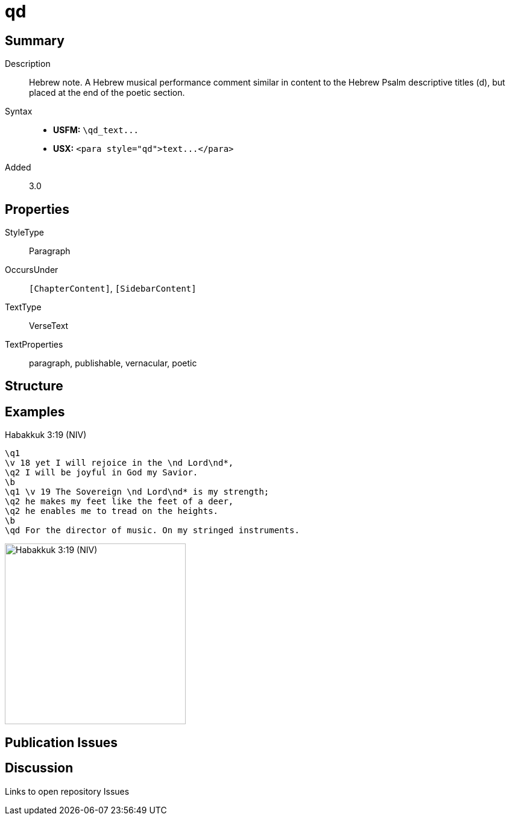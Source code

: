 = qd
:description: Hebrew note
:url-repo: https://github.com/usfm-bible/tcdocs/blob/main/markers/para/qd.adoc
ifndef::localdir[]
:source-highlighter: pygments
:localdir: ../
endif::[]
:imagesdir: {localdir}/images

// tag::public[]

== Summary

Description:: Hebrew note. A Hebrew musical performance comment similar in content to the Hebrew Psalm descriptive titles (d), but placed at the end of the poetic section.
Syntax::
- *USFM:* `+\qd_text...+`
- *USX:* `+<para style="qd">text...</para>+`
// tag::spec[]
Added:: 3.0
// end::spec[]

== Properties

StyleType:: Paragraph
OccursUnder:: `[ChapterContent]`, `[SidebarContent]`
TextType:: VerseText
TextProperties:: paragraph, publishable, vernacular, poetic

== Structure

== Examples

.Habakkuk 3:19 (NIV)
[source#src-para-qd_1,usfm,highlight=9]
----
\q1
\v 18 yet I will rejoice in the \nd Lord\nd*,
\q2 I will be joyful in God my Savior.
\b
\q1 \v 19 The Sovereign \nd Lord\nd* is my strength;
\q2 he makes my feet like the feet of a deer,
\q2 he enables me to tread on the heights.
\b
\qd For the director of music. On my stringed instruments.
----

image::para/qd_1.jpg[Habakkuk 3:19 (NIV),300]

== Publication Issues

// end::public[]

== Discussion

Links to open repository Issues
